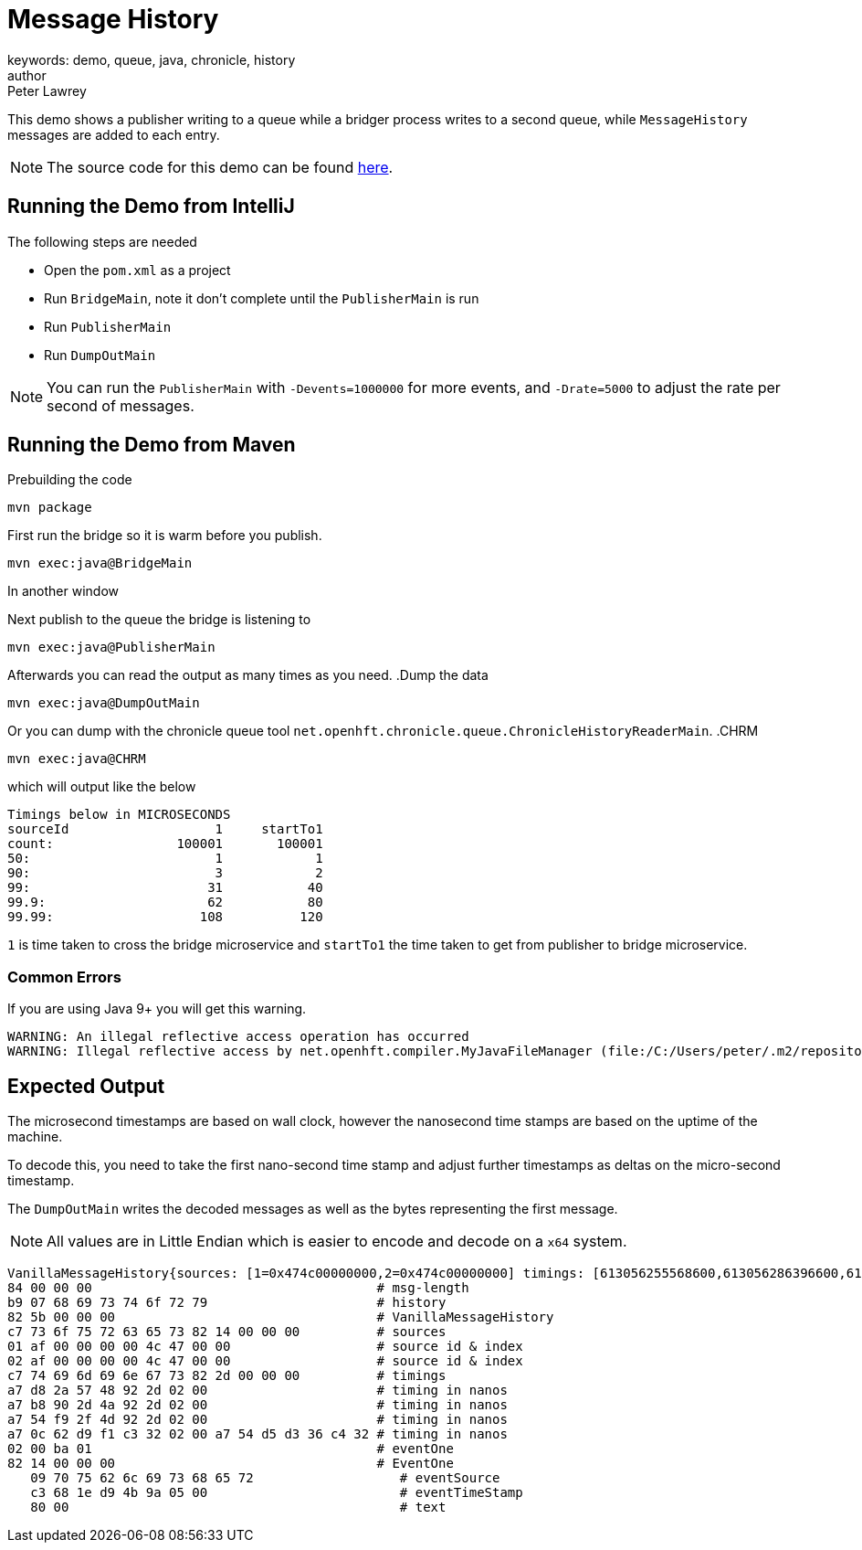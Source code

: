 = Message History
keywords: demo, queue, java, chronicle, history
author: Peter Lawrey
:reftext: Demos
:navtitle: Demos
:source-highlighter: highlight.js

This demo shows a publisher writing to a queue while a bridger process writes to a second queue, while `MessageHistory` messages are added to each entry.

NOTE: The source code for this demo can be found link:https://github.com/OpenHFT/Chronicle-Queue-Demo/tree/master/message-history-demo[here,window=blank].

== Running the Demo from IntelliJ
The following steps are needed

- Open the `pom.xml` as a project
- Run `BridgeMain`, note it don't complete until the `PublisherMain` is run
- Run `PublisherMain`
- Run `DumpOutMain`

NOTE: You can run the `PublisherMain` with `-Devents=1000000` for more events, and `-Drate=5000` to adjust the rate per second of messages.

== Running the Demo from Maven

.Prebuilding the code
[source,sh]
mvn package

.First run the bridge so it is warm before you publish.
[source,sh]
mvn exec:java@BridgeMain

In another window

.Next publish to the queue the bridge is listening to
[source,sh]
mvn exec:java@PublisherMain

Afterwards you can read the output as many times as you need.
.Dump the data

[source,sh]
mvn exec:java@DumpOutMain

Or you can dump with the chronicle queue tool `net.openhft.chronicle.queue.ChronicleHistoryReaderMain`.
.CHRM

[source,sh]
mvn exec:java@CHRM

which will output like the below
```
Timings below in MICROSECONDS
sourceId                   1     startTo1
count:                100001       100001
50:                        1            1
90:                        3            2
99:                       31           40
99.9:                     62           80
99.99:                   108          120
```
`1` is time taken to cross the bridge microservice and `startTo1` the time taken to get from publisher to bridge microservice.

=== Common Errors

If you are using Java 9+ you will get this warning.

----
WARNING: An illegal reflective access operation has occurred
WARNING: Illegal reflective access by net.openhft.compiler.MyJavaFileManager (file:/C:/Users/peter/.m2/repository/net/openhft/compiler/2.3.4/compiler-2.3.4.jar) to method com.sun.tools.javac.file.JavacFileManager.listLocationsForModules(javax.tools.JavaFileManager$Location)
----

== Expected Output

The microsecond timestamps are based on wall clock, however the nanosecond time stamps are based on the uptime of the machine.

To decode this, you need to take the first nano-second time stamp and adjust further timestamps as deltas on the micro-second timestamp.

The `DumpOutMain` writes the decoded messages as well as the bytes representing the first message.

NOTE: All values are in Little Endian which is easier to encode and decode on a `x64` system.

----
VanillaMessageHistory{sources: [1=0x474c00000000,2=0x474c00000000] timings: [613056255568600,613056286396600,613056336886100,618767110988300] addSourceDetails=true} - 1, source: publisher, ts: 2019-12-22T14:37:19.426755
84 00 00 00                                     # msg-length
b9 07 68 69 73 74 6f 72 79                      # history
82 5b 00 00 00                                  # VanillaMessageHistory
c7 73 6f 75 72 63 65 73 82 14 00 00 00          # sources
01 af 00 00 00 00 4c 47 00 00                   # source id & index
02 af 00 00 00 00 4c 47 00 00                   # source id & index
c7 74 69 6d 69 6e 67 73 82 2d 00 00 00          # timings
a7 d8 2a 57 48 92 2d 02 00                      # timing in nanos
a7 b8 90 2d 4a 92 2d 02 00                      # timing in nanos
a7 54 f9 2f 4d 92 2d 02 00                      # timing in nanos
a7 0c 62 d9 f1 c3 32 02 00 a7 54 d5 d3 36 c4 32 # timing in nanos
02 00 ba 01                                     # eventOne
82 14 00 00 00                                  # EventOne
   09 70 75 62 6c 69 73 68 65 72                   # eventSource
   c3 68 1e d9 4b 9a 05 00                         # eventTimeStamp
   80 00                                           # text
----

